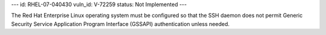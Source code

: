 ---
id: RHEL-07-040430
vuln_id: V-72259
status: Not Implemented
---

The Red Hat Enterprise Linux operating system must be configured so that the SSH daemon does not permit Generic Security Service Application Program Interface (GSSAPI) authentication unless needed.
